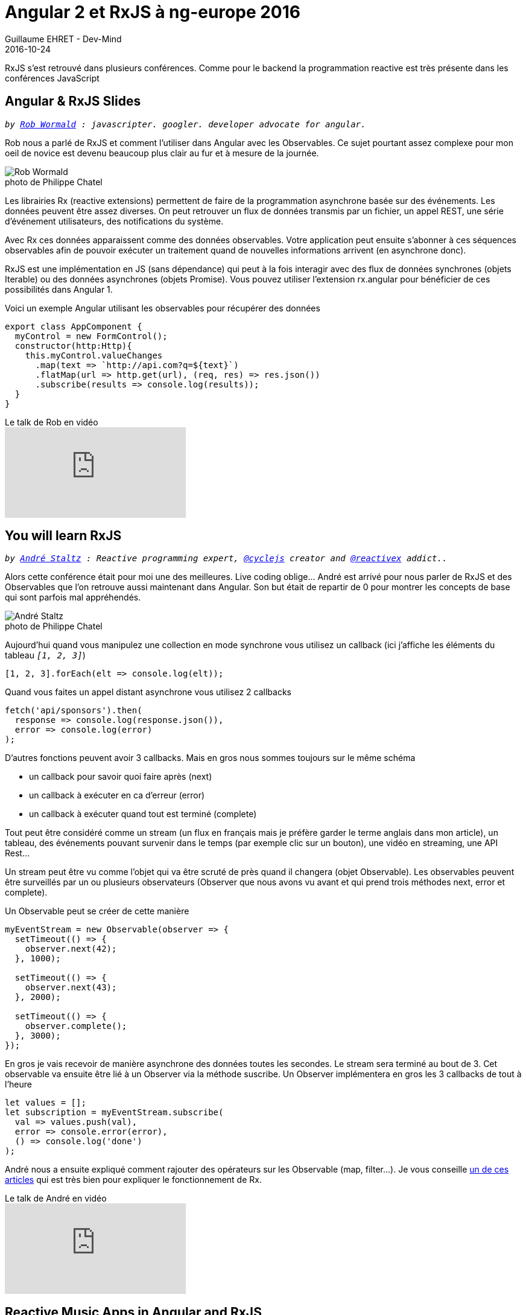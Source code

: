 :doctitle: Angular 2 et RxJS à ng-europe 2016
:description: Ng-europe Paris du 24 au 26 octobre 2016 retour sur les talks sur RxJS
:keywords: Web,Angular,RxJs
:author: Guillaume EHRET - Dev-Mind
:revdate: 2016-10-24
:category: Java
:teaser: Cet article fait partie de mes compte-rendus écrits à la suite de ng-europe ayant eu lieu à Paris du 24 au 26 octobre 2016. Retour ici sur les talks sur RxJS.
:imgteaser: ../../img/blog/2016/ngeurope_rxjs_angular2_00.jpg
:figure-caption!:

RxJS s’est retrouvé dans plusieurs conférences. Comme pour le backend la programmation reactive est très présente dans les conférences JavaScript

== Angular & RxJS Slides
`_by https://twitter.com/robwormald[Rob Wormald] : javascripter. googler. developer advocate for angular._`

Rob nous a parlé de RxJS et comment l’utiliser dans Angular avec les Observables. Ce sujet pourtant assez complexe pour mon oeil de novice est devenu beaucoup plus clair au fur et à mesure de la journée.

.photo de Philippe Chatel
image::../../img/blog/2016/ngeurope_rxjs_angular2_01.jpg[Rob Wormald]

Les librairies Rx (reactive extensions) permettent de faire de la programmation asynchrone basée sur des événements. Les données peuvent être assez diverses. On peut retrouver un flux de données transmis par un fichier, un appel REST, une série d’événement utilisateurs, des notifications du système.

Avec Rx ces données apparaissent comme des données observables. Votre application peut ensuite s’abonner à ces séquences observables afin de pouvoir exécuter un traitement quand de nouvelles informations arrivent (en asynchrone donc).

RxJS est une implémentation en JS (sans dépendance) qui peut à la fois interagir avec des flux de données synchrones (objets Iterable) ou des données asynchrones (objets Promise). Vous pouvez utiliser l’extension rx.angular pour bénéficier de ces possibilités dans Angular 1.

Voici un exemple Angular utilisant les observables pour récupérer des données

[source, javascript, subs="none"]
----
export class AppComponent {
  myControl = new FormControl();
  constructor(http:Http){
    this.myControl.valueChanges
      .map(text => `http://api.com?q=${text}`)
      .flatMap(url => http.get(url), (req, res) => res.json())
      .subscribe(results => console.log(results));
  }
}
----

.Le talk de Rob en vidéo
video::WWR9nxVx1ec[youtube]

== You will learn RxJS
`_by https://twitter.com/andrestaltz[André Staltz] : Reactive programming expert, https://twitter.com/cyclejs[@cyclejs] creator and https://twitter.com/reactivex[@reactivex] addict.._`

Alors cette conférence était pour moi une des meilleures. Live coding oblige… André est arrivé pour nous parler de RxJS et des Observables que l’on retrouve aussi maintenant dans Angular. Son but était de repartir de 0 pour montrer les concepts de base qui sont parfois mal appréhendés.

.photo de Philippe Chatel
image::../../img/blog/2016/ngeurope_rxjs_angular2_02.jpg[André Staltz]

Aujourd’hui quand vous manipulez une collection en mode synchrone vous utilisez un callback (ici j’affiche les éléments du tableau `_[1, 2, 3]_`)

[source, javascript, subs="none"]
----
[1, 2, 3].forEach(elt => console.log(elt));
----

Quand vous faites un appel distant asynchrone vous utilisez 2 callbacks

[source, javascript, subs="none"]
----
fetch('api/sponsors').then(
  response => console.log(response.json()),
  error => console.log(error)
);
----

D’autres fonctions peuvent avoir 3 callbacks. Mais en gros nous sommes toujours sur le même schéma

* un callback pour savoir quoi faire après (next)
* un callback à exécuter en ca d’erreur (error)
* un callback à exécuter quand tout est terminé (complete)

Tout peut être considéré comme un stream (un flux en français mais je préfère garder le terme anglais dans mon article), un tableau, des événements pouvant survenir dans le temps (par exemple clic sur un bouton), une vidéo en streaming, une API Rest…

Un stream peut être vu comme l’objet qui va être scruté de près quand il changera (objet Observable). Les observables peuvent être surveillés par un ou plusieurs observateurs (Observer que nous avons vu avant et qui prend trois méthodes next, error et complete).

Un Observable peut se créer de cette manière

[source, javascript, subs="none"]
----
myEventStream = new Observable(observer => {
  setTimeout(() => {
    observer.next(42);
  }, 1000);

  setTimeout(() => {
    observer.next(43);
  }, 2000);

  setTimeout(() => {
    observer.complete();
  }, 3000);
});
----

En gros je vais recevoir de manière asynchrone des données toutes les secondes. Le stream sera terminé au bout de 3. Cet observable va ensuite être lié à un Observer via la méthode suscribe. Un Observer implémentera en gros les 3 callbacks de tout à l'heure

[source, javascript, subs="none"]
----
let values = [];
let subscription = myEventStream.subscribe(
  val => values.push(val),
  error => console.error(error),
  () => console.log('done')
);
----

André nous a ensuite expliqué comment rajouter des opérateurs sur les Observable (map, filter...). Je vous conseille https://gist.github.com/staltz/868e7e9bc2a7b8c1f754[un de ces articles] qui est très bien pour expliquer le fonctionnement de Rx.

.Le talk de André en vidéo
video::uQ1zhJHclvs[youtube]

== Reactive Music Apps in Angular and RxJS
`_by https://twitter.com/teropa[Tero Parviainen] : Independent contractor, programmer, writer._`

Certainement la conférence arrivant en tête à l’applaudimètre. C’était très bien mais mieux qu’un résumé écrit par mes soins voici http://teropa.info/blog/2016/07/28/javascript-systems-music.html[un article de Tero] qui explique ce qu’il a montré

.photo de Philippe Chatel
image::../../img/blog/2016/ngeurope_rxjs_angular2_03.jpg[Tero Parviainen]

.Le talk de Tero en vidéo
video::-fPyfSAEZgk[youtube]